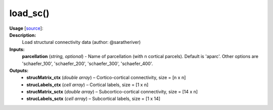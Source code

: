 .. _apireferencelist_mat_load_sc:

.. title:: Matlab API | load_sc

.. _load_sc_mat:

load_sc()
------------------------------

**Usage** [`source <https://github.com/MICA-MNI/ENIGMA/blob/master/matlab/scripts/load_connectivity/load_sc.m>`_]:
    .. function:: 
        [strucMatrix_ctx, strucLabels_ctx, strucMatrix_sctx, strucLabels_sctx] = load_sc(parcellation)

**Description:**
    Load structural connectivity data (author: @saratheriver)

**Inputs:**
    **parcellation** (*string, optional*) - Name of parcellation (with n cortical parcels). Default is
    'aparc'. Other options are 'schaefer_100', 'schaefer_200', 'schaefer_300',
    'schaefer_400'.

**Outputs:**
    - **strucMatrix_ctx** (*double array*) – Cortico-cortical connectivity, size = [n x n]
    - **strucLabels_ctx** (*cell array*) – Cortical labels, size = [1 x n]
    - **strucMatrix_sctx** (*double array*) –  Subcortico-cortical connectivity, size = [14 x n]
    - **strucLabels_sctx** (*cell array*) – Subcortical labels, size = [1 x 14]
